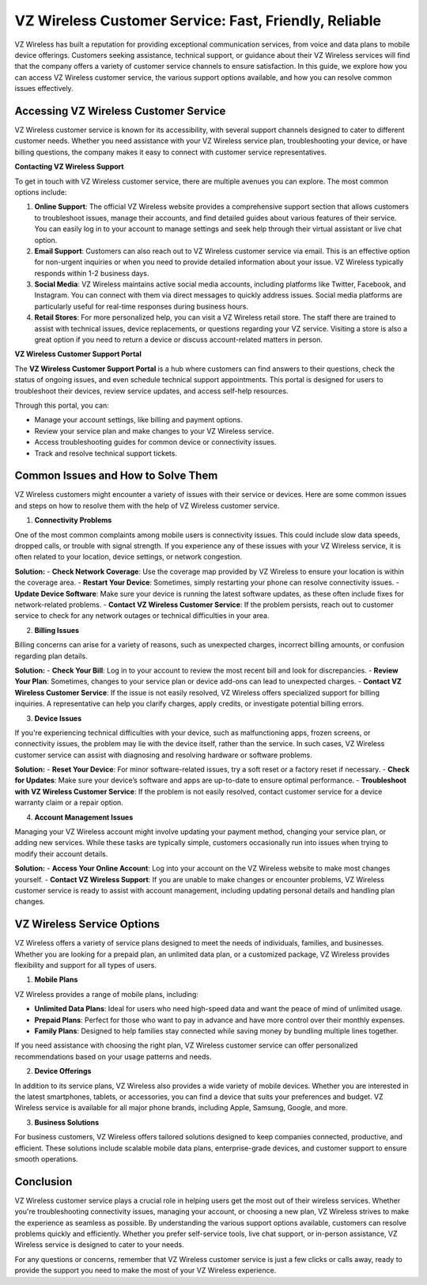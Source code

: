 VZ Wireless Customer Service: Fast, Friendly, Reliable
==========================================

VZ Wireless has built a reputation for providing exceptional communication services, from voice and data plans to mobile device offerings. Customers seeking assistance, technical support, or guidance about their VZ Wireless services will find that the company offers a variety of customer service channels to ensure satisfaction. In this guide, we explore how you can access VZ Wireless customer service, the various support options available, and how you can resolve common issues effectively.

.. image:: service.gif
   :alt: My Project Logo
   :width: 400px
   :align: center
   :target: https://getchatsupport.live/

**Accessing VZ Wireless Customer Service**
-----------------------------------------

VZ Wireless customer service is known for its accessibility, with several support channels designed to cater to different customer needs. Whether you need assistance with your VZ Wireless service plan, troubleshooting your device, or have billing questions, the company makes it easy to connect with customer service representatives.

**Contacting VZ Wireless Support**

To get in touch with VZ Wireless customer service, there are multiple avenues you can explore. The most common options include:

1. **Online Support**:
   The official VZ Wireless website provides a comprehensive support section that allows customers to troubleshoot issues, manage their accounts, and find detailed guides about various features of their service. You can easily log in to your account to manage settings and seek help through their virtual assistant or live chat option.

2. **Email Support**:
   Customers can also reach out to VZ Wireless customer service via email. This is an effective option for non-urgent inquiries or when you need to provide detailed information about your issue. VZ Wireless typically responds within 1-2 business days.

3. **Social Media**:
   VZ Wireless maintains active social media accounts, including platforms like Twitter, Facebook, and Instagram. You can connect with them via direct messages to quickly address issues. Social media platforms are particularly useful for real-time responses during business hours.

4. **Retail Stores**:
   For more personalized help, you can visit a VZ Wireless retail store. The staff there are trained to assist with technical issues, device replacements, or questions regarding your VZ service. Visiting a store is also a great option if you need to return a device or discuss account-related matters in person.

**VZ Wireless Customer Support Portal**

The **VZ Wireless Customer Support Portal** is a hub where customers can find answers to their questions, check the status of ongoing issues, and even schedule technical support appointments. This portal is designed for users to troubleshoot their devices, review service updates, and access self-help resources. 

Through this portal, you can:

- Manage your account settings, like billing and payment options.
- Review your service plan and make changes to your VZ Wireless service.
- Access troubleshooting guides for common device or connectivity issues.
- Track and resolve technical support tickets.

**Common Issues and How to Solve Them**
----------------------------------------

VZ Wireless customers might encounter a variety of issues with their service or devices. Here are some common issues and steps on how to resolve them with the help of VZ Wireless customer service.

1. **Connectivity Problems**

One of the most common complaints among mobile users is connectivity issues. This could include slow data speeds, dropped calls, or trouble with signal strength. If you experience any of these issues with your VZ Wireless service, it is often related to your location, device settings, or network congestion.

**Solution:**
- **Check Network Coverage**: Use the coverage map provided by VZ Wireless to ensure your location is within the coverage area. 
- **Restart Your Device**: Sometimes, simply restarting your phone can resolve connectivity issues.
- **Update Device Software**: Make sure your device is running the latest software updates, as these often include fixes for network-related problems.
- **Contact VZ Wireless Customer Service**: If the problem persists, reach out to customer service to check for any network outages or technical difficulties in your area.

2. **Billing Issues**

Billing concerns can arise for a variety of reasons, such as unexpected charges, incorrect billing amounts, or confusion regarding plan details.

**Solution:**
- **Check Your Bill**: Log in to your account to review the most recent bill and look for discrepancies.
- **Review Your Plan**: Sometimes, changes to your service plan or device add-ons can lead to unexpected charges.
- **Contact VZ Wireless Customer Service**: If the issue is not easily resolved, VZ Wireless offers specialized support for billing inquiries. A representative can help you clarify charges, apply credits, or investigate potential billing errors.

3. **Device Issues**

If you're experiencing technical difficulties with your device, such as malfunctioning apps, frozen screens, or connectivity issues, the problem may lie with the device itself, rather than the service. In such cases, VZ Wireless customer service can assist with diagnosing and resolving hardware or software problems.

**Solution:**
- **Reset Your Device**: For minor software-related issues, try a soft reset or a factory reset if necessary.
- **Check for Updates**: Make sure your device’s software and apps are up-to-date to ensure optimal performance.
- **Troubleshoot with VZ Wireless Customer Service**: If the problem is not easily resolved, contact customer service for a device warranty claim or a repair option.

4. **Account Management Issues**

Managing your VZ Wireless account might involve updating your payment method, changing your service plan, or adding new services. While these tasks are typically simple, customers occasionally run into issues when trying to modify their account details.

**Solution:**
- **Access Your Online Account**: Log into your account on the VZ Wireless website to make most changes yourself.
- **Contact VZ Wireless Support**: If you are unable to make changes or encounter problems, VZ Wireless customer service is ready to assist with account management, including updating personal details and handling plan changes.

**VZ Wireless Service Options**
--------------------------------

VZ Wireless offers a variety of service plans designed to meet the needs of individuals, families, and businesses. Whether you are looking for a prepaid plan, an unlimited data plan, or a customized package, VZ Wireless provides flexibility and support for all types of users.

1. **Mobile Plans**

VZ Wireless provides a range of mobile plans, including:

- **Unlimited Data Plans**: Ideal for users who need high-speed data and want the peace of mind of unlimited usage.
- **Prepaid Plans**: Perfect for those who want to pay in advance and have more control over their monthly expenses.
- **Family Plans**: Designed to help families stay connected while saving money by bundling multiple lines together.

If you need assistance with choosing the right plan, VZ Wireless customer service can offer personalized recommendations based on your usage patterns and needs.

2. **Device Offerings**

In addition to its service plans, VZ Wireless also provides a wide variety of mobile devices. Whether you are interested in the latest smartphones, tablets, or accessories, you can find a device that suits your preferences and budget. VZ Wireless service is available for all major phone brands, including Apple, Samsung, Google, and more.

3. **Business Solutions**

For business customers, VZ Wireless offers tailored solutions designed to keep companies connected, productive, and efficient. These solutions include scalable mobile data plans, enterprise-grade devices, and customer support to ensure smooth operations.

**Conclusion**
---------------

VZ Wireless customer service plays a crucial role in helping users get the most out of their wireless services. Whether you're troubleshooting connectivity issues, managing your account, or choosing a new plan, VZ Wireless strives to make the experience as seamless as possible. By understanding the various support options available, customers can resolve problems quickly and efficiently. Whether you prefer self-service tools, live chat support, or in-person assistance, VZ Wireless service is designed to cater to your needs.

For any questions or concerns, remember that VZ Wireless customer service is just a few clicks or calls away, ready to provide the support you need to make the most of your VZ Wireless experience.
